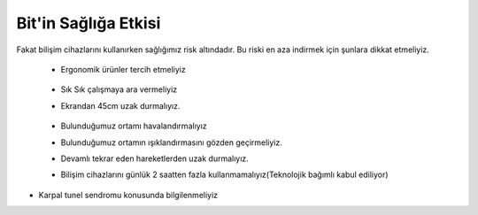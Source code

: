 Bit'in Sağlığa Etkisi
+++++++++++++++++++++

Fakat bilişim cihazlarını kullanırken sağlığımız risk altındadır. Bu riski en aza indirmek için şunlara dikkat etmeliyiz.


    - Ergonomik ürünler tercih etmeliyiz
    
	.. image:: /_static/images/bilisimonemi-ergonomi.svg
	  :width: 400
	  :alt: Alternative text

    - Sık Sık çalışmaya ara vermeliyiz
    - Ekrandan 45cm uzak durmalıyız.
    
	.. image:: /_static/images/bilisiminonemi-saglik-boyun.svg
	  :width: 400
	  :alt: Alternative text
  
    - Bulunduğumuz ortamı havalandırmalıyız
    - Bulunduğumuz ortamın ışıklandırmasını gözden geçirmeliyiz.
    - Devamlı tekrar eden hareketlerden uzak durmalıyız.
    - Bilişim cihazlarını günlük 2 saatten fazla kullanmamalıyız(Teknolojik bağımlı kabul ediliyor)

.. raw:: pdf

   PageBreak

- Karpal tunel sendromu konusunda bilgilenmeliyiz

.. image:: /_static/images/bilisimonemi-saglik-karpal.svg
  :width: 500
  :alt: Alternative text
  	
.. raw:: pdf

   PageBreak
